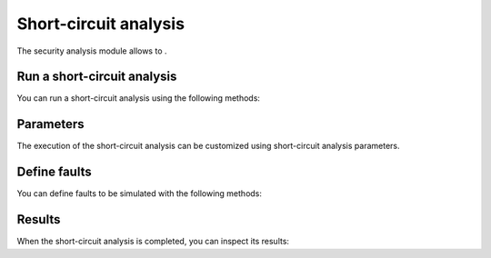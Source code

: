 Short-circuit analysis
=================

.. module:: pypowsybl.shortcircuit

The security analysis module allows to .

Run a short-circuit analysis
-----------------------

You can run a short-circuit analysis using the following methods:

.. autosummary::
   :nosignatures:
   :toctree: api/

    create_analysis
    ShortCircuitAnalysis.run
    set_default_provider
    get_default_provider
    get_provider_names


Parameters
----------

The execution of the short-circuit analysis can be customized using short-circuit analysis parameters.

.. autosummary::
   :nosignatures:
   :toctree: api/

    Parameters


Define faults
-------------------------------------------

You can define faults to be simulated with the following methods:

.. autosummary::
   :nosignatures:
   :toctree: api/

    ShortCircuitAnalysis.set_faults


Results
-------

When the short-circuit analysis is completed, you can inspect its results:

.. autosummary::
   :nosignatures:
   :toctree: api/

    ShortCircuitAnalysisResult
    ShortCircuitAnalysisResult.fault_results
    ShortCircuitAnalysisResult.feeder_results
    ShortCircuitAnalysisResult.limit_violations
